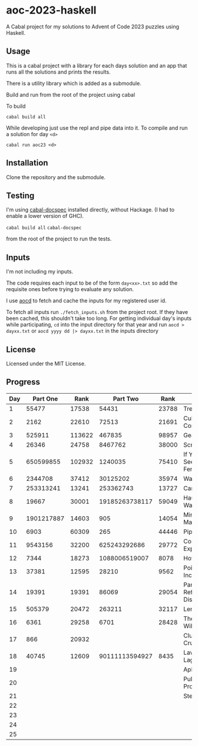 * aoc-2023-haskell
A Cabal project for my solutions to Advent of Code 2023 puzzles using Haskell.

** Usage
This is a cabal project with a library for each days solution and an app that runs all the solutions and prints the results.

There is a utility library which is added as a submodule.

Build and run from the root of the project using cabal
 
 To build 
 
 =cabal build all=

 While developing just use the repl and pipe data into it. To compile and run a solution for day =<d>=

 =cabal run aoc23 <d>=

** Installation
Clone the repository and the submodule.

** Testing
I'm using [[https://github.com/phadej/cabal-extras/tree/master][cabal-docspec]] installed directly, without Hackage. (I had to enable a lower version of GHC).

=cabal build all=
=cabal-docspec=

from the root of the project to run the tests.
  
** Inputs
I'm not including my inputs.

The code requires each input to be of the form =day<xx>.txt= so add the requisite ones before trying to evaluate any solution.

I use [[https://github.com/wimglenn/advent-of-code-data][aocd]] to fetch and cache the inputs for my registered user id.

To fetch all inputs run =./fetch_inputs.sh= from the project root. If they have been cached, this shouldn't take too long.
For getting individual day's inputs while participating, =cd= into the input directory for that year and run =aocd > dayxx.txt= or =aocd yyyy dd |> dayxx.txt= in the inputs directory

** License
Licensed under the MIT License.

** Progress

 | Day |   Part One |   Rank |       Part Two |  Rank | Title                           |
 |-----+------------+--------+----------------+-------+---------------------------------|
 |   1 |      55477 |  17538 |          54431 | 23788 | Trebuchet?!                     |
 |   2 |       2162 |  22610 |          72513 | 21691 | Cube Conundrum                  |
 |   3 |     525911 | 113622 |         467835 | 98957 | Gear Ratios                     |
 |   4 |      26346 |  24758 |        8467762 | 38000 | Scratchcards                    |
 |   5 |  650599855 | 102932 |        1240035 | 75410 | If You Give A Seed A Fertilizer |
 |   6 |    2344708 |  37412 |       30125202 | 35974 | Wait For It                     |
 |   7 |  253313241 |  13241 |      253362743 | 13727 | Camel Cards                     |
 |   8 |      19667 |  30001 | 19185263738117 | 59049 | Haunted Wasteland               |
 |   9 | 1901217887 |  14603 |            905 | 14054 | Mirage Maintenance              |
 |  10 |       6903 |  60309 |            265 | 44446 | Pipe Maze                       |
 |  11 |    9543156 |  32200 |   625243292686 | 29772 | Cosmic Expansion                |
 |  12 |       7344 |  18273 |  1088006519007 |  8078 | Hot Springs                     |
 |  13 |      37381 |  12595 |          28210 |  9562 | Point of Incidence              |
 |  14 |      19391 |  19391 |          86069 | 29054 | Parabolic Reflector Dish        |
 |  15 |     505379 |  20472 |         263211 | 32117 | Lens Library                    |
 |  16 |       6361 |  29258 |           6701 | 28428 | The Floor Will Be Lava          |
 |  17 |        866 |  20932 |                |       | Clumsy Crucible                 |
 |  18 |      40745 |  12609 | 90111113594927 |  8435 | Lavaduct Lagoon                 |
 |  19 |            |        |                |       | Aplenty                         |
 |  20 |            |        |                |       | Pulse Propagation               |
 |  21 |            |        |                |       | Step Counter                    |
 |  22 |            |        |                |       |                                 |
 |  23 |            |        |                |       |                                 |
 |  24 |            |        |                |       |                                 |
 |  25 |            |        |                |       |                                 |
  

  
